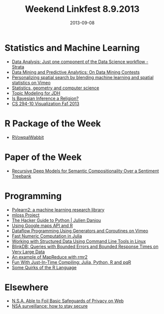 #+TITLE: Weekend Linkfest 8.9.2013
#+DATE: 2013-09-08
#+CATEGORY: Linkfest
* Statistics and Machine Learning
- [[http://strata.oreilly.com/2013/09/data-analysis-just-one-component-of-the-data-science-workflow.html][Data Analysis: Just one component of the Data Science workflow - Strata]]
- [[http://abbottanalytics.blogspot.de/2013/09/on-data-mining-contests.html][Data Mining and Predictive Analytics: On Data Mining Contests]]
- [[https://vimeo.com/73895273][Personalizing spatial search by blending machine learning and spatial statistics on Vimeo]]
- [[http://geomblog.blogspot.de/2013/09/statistics-geometry-and-computer-science.html][Statistics, geometry and computer science]]
- [[http://mcburton.net/blog/joy-of-tm/][Topic Modeling for JDH]]
- [[http://normaldeviate.wordpress.com/2013/09/01/is-bayesian-inference-a-religion/][Is Bayesian Inference a Religion?]]
- [[http://vis.berkeley.edu/courses/cs294-10-fa13/wiki/index.php/Main_Page][CS 294-10 Visualization Fa1 2013]]
* R Package of the Week
- [[http://cran.r-project.org/web/packages/RVowpalWabbit/index.html][RVowpalWabbit]]
* Paper of the Week
- [[http://nlp.stanford.edu/sentiment/index.html][Recursive Deep Models for Semantic Compositionality Over a Sentiment Treebank]]
* Programming
- [[http://arxiv.org/abs/1308.4214][Pylearn2: a machine learning research library]]
- [[http://mloss.org/revision/view/1382/][mloss Project]]
- [[http://julien.danjou.info/books/the-hacker-guide-to-python][The Hacker Guide to Python | Julien Danjou]]
- [[http://www.r-bloggers.com/using-google-maps-api-and-r/][Using Google maps API and R]]
- [[https://vimeo.com/73628111][Dataflow Programming Using Generators and Coroutines on Vimeo]]
- [[http://julialang.org/blog/2013/09/fast-numeric/][Fast Numeric Computation in Julia]]
- [[http://williamjturkel.net/2013/09/03/working-with-structured-data-using-command-line-tools-in-linux/][Working with Structured Data Using Command Line Tools in Linux]]
- [[http://blinkdb.org/][BlinkDB: Queries with Bounded Errors and Bounded Response Times on Very Large Data]]
- [[http://www.milanor.net/blog/?p%3D853][An example of MapReduce with rmr2]]
- [[http://randyzwitch.com/python-pypy-julia-r-pqr-jit-just-in-time-compiler/][Fun With Just-In-Time Compiling: Julia, Python, R and pqR]]
- [[http://librestats.com/2012/08/14/some-quirks-of-the-r-language/][Some Quirks of the R Language]]
* Elsewhere
- [[http://www.nytimes.com/2013/09/06/us/nsa-foils-much-internet-encryption.html?pagewanted%3Dall&_r%3D1&][N.S.A. Able to Foil Basic Safeguards of Privacy on Web]]
- [[http://www.theguardian.com/world/2013/sep/05/nsa-how-to-remain-secure-surveillance][NSA surveillance: how to stay secure]]
